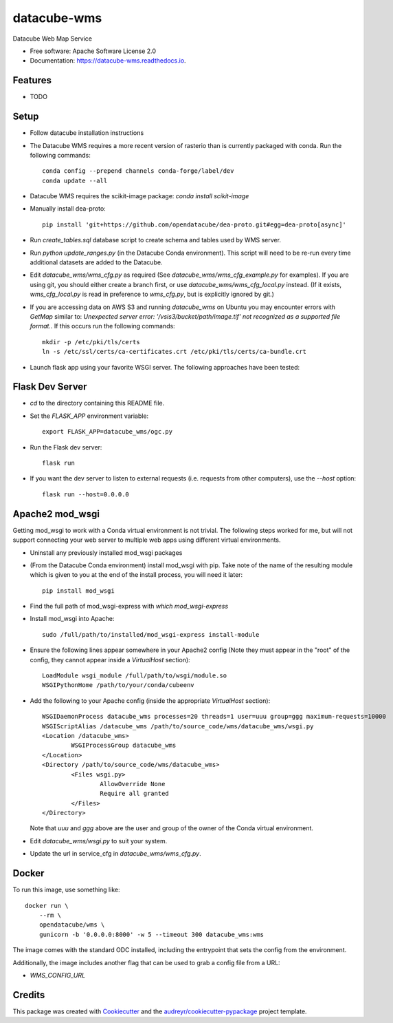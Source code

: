 ===============================
datacube-wms
===============================

.. image:: https://img.shields.io/travis/opendatacube/datacube-wms.svg
        :target: https://travis-ci.org/opendatacube/datacube-wms

Datacube Web Map Service


* Free software: Apache Software License 2.0
* Documentation: https://datacube-wms.readthedocs.io.


Features
--------

* TODO

Setup
-----

* Follow datacube installation instructions

* The Datacube WMS requires a more recent version of rasterio than is
  currently packaged with conda.  Run the following commands::

      conda config --prepend channels conda-forge/label/dev
      conda update --all

* Datacube WMS requires the scikit-image package:  `conda install scikit-image`

* Manually install dea-proto::

    pip install 'git+https://github.com/opendatacube/dea-proto.git#egg=dea-proto[async]'

* Run `create_tables.sql` database script to create schema and tables used
  by WMS server.

* Run `python update_ranges.py` (in the Datacube Conda environment).  This
  script will need to be re-run every time additional datasets are added to
  the Datacube.

* Edit `datacube_wms/wms_cfg.py` as required (See `datacube_wms/wms_cfg_example.py` for examples).
  If you are using git, you should either create a branch first, or use `datacube_wms/wms_cfg_local.py` instead.
  (If it exists, `wms_cfg_local.py` is read in preference to `wms_cfg.py`, but is explicitly ignored by git.)

* If you are accessing data on AWS S3 and running `datacube_wms` on Ubuntu you may encounter errors with `GetMap` similar to: `Unexpected server error: '/vsis3/bucket/path/image.tif' not recognized as a supported file format.`. If this occurs run the following commands::

    mkdir -p /etc/pki/tls/certs
    ln -s /etc/ssl/certs/ca-certificates.crt /etc/pki/tls/certs/ca-bundle.crt

* Launch flask app using your favorite WSGI server. The following approaches
  have been tested:

Flask Dev Server
----------------

* `cd` to the directory containing this README file.

* Set the `FLASK_APP` environment variable::

        export FLASK_APP=datacube_wms/ogc.py

* Run the Flask dev server::

        flask run

* If you want the dev server to listen to external requests (i.e. requests
  from other computers), use the `--host` option::

        flask run --host=0.0.0.0

Apache2 mod_wsgi
---------------

Getting mod_wsgi to work with a Conda virtual environment is not trivial. The
following steps worked for me, but will not support connecting your web server
to multiple web apps using different virtual environments.

* Uninstall any previously installed mod_wsgi packages

* (From the Datacube Conda environment) install mod_wsgi with pip.  Take note
  of the name of the resulting module which is given to you at the end of the
  install process, you will need it later::

        pip install mod_wsgi

* Find the full path of mod_wsgi-express with `which mod_wsgi-express`

* Install mod_wsgi into Apache::

        sudo /full/path/to/installed/mod_wsgi-express install-module

* Ensure the following lines appear somewhere in your Apache2 config (Note
  they must appear in the "root" of the config, they cannot appear inside
  a `VirtualHost` section)::

        LoadModule wsgi_module /full/path/to/wsgi/module.so
        WSGIPythonHome /path/to/your/conda/cubeenv

* Add the following to your Apache config (inside the
  appropriate `VirtualHost` section)::

        WSGIDaemonProcess datacube_wms processes=20 threads=1 user=uuu group=ggg maximum-requests=10000
        WSGIScriptAlias /datacube_wms /path/to/source_code/wms/datacube_wms/wsgi.py
        <Location /datacube_wms>
                WSGIProcessGroup datacube_wms
        </Location>
        <Directory /path/to/source_code/wms/datacube_wms>
                <Files wsgi.py>
                        AllowOverride None
                        Require all granted
                </Files>
        </Directory>

  Note that `uuu` and `ggg` above are the user and group of the owner of the Conda virtual environment.

* Edit `datacube_wms/wsgi.py` to suit your system.

* Update the url in service_cfg in `datacube_wms/wms_cfg.py`.

Docker
-------
To run this image, use something like: ::

  docker run \
      --rm \
      opendatacube/wms \
      gunicorn -b '0.0.0.0:8000' -w 5 --timeout 300 datacube_wms:wms


The image comes with the standard ODC installed, including the entrypoint that sets the config from the environment.

Additionally, the image includes another flag that can be used to grab a config file from a URL:

* `WMS_CONFIG_URL`

Credits
---------

This package was created with Cookiecutter_ and the `audreyr/cookiecutter-pypackage`_ project template.

.. _Cookiecutter: https://github.com/audreyr/cookiecutter
.. _`audreyr/cookiecutter-pypackage`: https://github.com/audreyr/cookiecutter-pypackage

